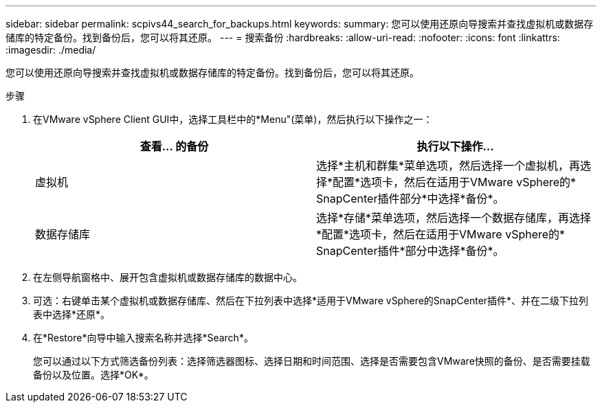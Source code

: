 ---
sidebar: sidebar 
permalink: scpivs44_search_for_backups.html 
keywords:  
summary: 您可以使用还原向导搜索并查找虚拟机或数据存储库的特定备份。找到备份后，您可以将其还原。 
---
= 搜索备份
:hardbreaks:
:allow-uri-read: 
:nofooter: 
:icons: font
:linkattrs: 
:imagesdir: ./media/


[role="lead"]
您可以使用还原向导搜索并查找虚拟机或数据存储库的特定备份。找到备份后，您可以将其还原。

.步骤
. 在VMware vSphere Client GUI中，选择工具栏中的*Menu"(菜单)，然后执行以下操作之一：
+
|===
| 查看… 的备份 | 执行以下操作… 


| 虚拟机 | 选择*主机和群集*菜单选项，然后选择一个虚拟机，再选择*配置*选项卡，然后在适用于VMware vSphere的* SnapCenter插件部分*中选择*备份*。 


| 数据存储库 | 选择*存储*菜单选项，然后选择一个数据存储库，再选择*配置*选项卡，然后在适用于VMware vSphere的* SnapCenter插件*部分中选择*备份*。 
|===
. 在左侧导航窗格中、展开包含虚拟机或数据存储库的数据中心。
. 可选：右键单击某个虚拟机或数据存储库、然后在下拉列表中选择*适用于VMware vSphere的SnapCenter插件*、并在二级下拉列表中选择*还原*。
. 在*Restore*向导中输入搜索名称并选择*Search*。
+
您可以通过以下方式筛选备份列表：选择筛选器图标、选择日期和时间范围、选择是否需要包含VMware快照的备份、是否需要挂载备份以及位置。选择*OK*。



